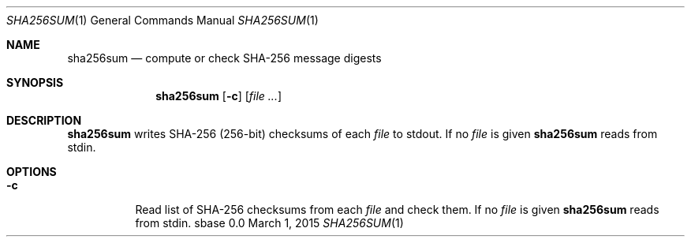 .Dd March 1, 2015
.Dt SHA256SUM 1
.Os sbase 0.0
.Sh NAME
.Nm sha256sum
.Nd compute or check SHA-256 message digests
.Sh SYNOPSIS
.Nm
.Op Fl c
.Op Ar file ...
.Sh DESCRIPTION
.Nm
writes SHA-256 (256-bit) checksums of each
.Ar file
to stdout.
If no
.Ar file
is given
.Nm
reads from stdin.
.Sh OPTIONS
.Bl -tag -width Ds
.It Fl c
Read list of SHA-256 checksums from each
.Ar file
and check them.
If no
.Ar file
is given
.Nm
reads from stdin.
.El
